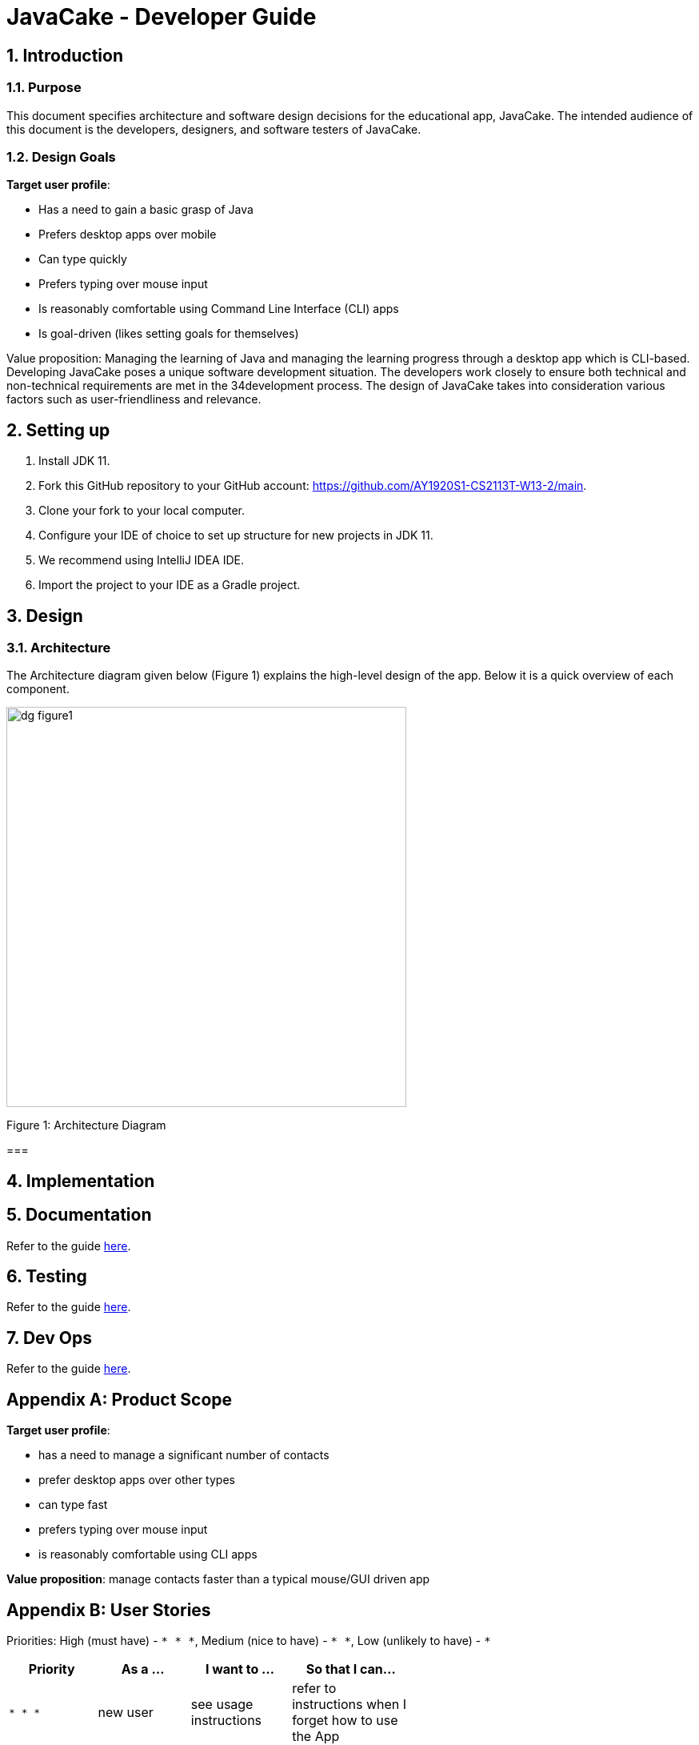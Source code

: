 = JavaCake - Developer Guide
:site-section: DeveloperGuide
:toc:
:toc-title:
:toclevels: 2
:toc-placement: preamble
:sectnums:
:imagesDir: images
:stylesDir: stylesheets
:xrefstyle: full
ifdef::env-github[]
:tip-caption: :bulb:
:note-caption: :information_source:
:warning-caption: :warning:
endif::[]
:repoURL: https://github.com/AY1920S1-CS2113T-W13-2/main

== Introduction

=== Purpose

This document specifies architecture and software design decisions for the educational app, JavaCake. The intended audience of this document is the developers, designers, and software testers of JavaCake. 

=== Design Goals

*Target user profile*:

* Has a need to gain a basic grasp of Java
* Prefers desktop apps over mobile
* Can type quickly
* Prefers typing over mouse input
* Is reasonably comfortable using Command Line Interface (CLI) apps
* Is goal-driven (likes setting goals for themselves)

Value proposition:
Managing the learning of Java and managing the learning progress through a desktop app which is CLI-based.
Developing JavaCake poses a unique software development situation. The developers work closely to ensure both technical and non-technical requirements are met in the 34development process. The design of JavaCake takes into consideration various factors such as user-friendliness and relevance.


== Setting up

1. Install JDK 11.
2. Fork this GitHub repository to your GitHub account: https://github.com/AY1920S1-CS2113T-W13-2/main.
3. Clone your fork to your local computer.
4. Configure your IDE of choice to set up structure for new projects in JDK 11.
5. We recommend using IntelliJ IDEA IDE.
6. Import the project to your IDE as a Gradle project.

== Design

=== Architecture

The Architecture diagram given below (Figure 1) explains the high-level design of the app. Below it is a quick overview of each component.

image::dg_figure1.png[width="500"]

[.text-center]
Figure 1: Architecture Diagram

=== 


== Implementation

== Documentation

Refer to the guide <<Documentation#, here>>.

== Testing

Refer to the guide <<Testing#, here>>.

== Dev Ops

Refer to the guide <<DevOps#, here>>.

[appendix]
== Product Scope

*Target user profile*:

* has a need to manage a significant number of contacts
* prefer desktop apps over other types
* can type fast
* prefers typing over mouse input
* is reasonably comfortable using CLI apps

*Value proposition*: manage contacts faster than a typical mouse/GUI driven app

[appendix]
== User Stories

Priorities: High (must have) - `* * \*`, Medium (nice to have) - `* \*`, Low (unlikely to have) - `*`

[width="59%",cols="22%,<23%,<25%,<30%",options="header",]
|=======================================================================
|Priority |As a ... |I want to ... |So that I can...
|`* * *` |new user |see usage instructions |refer to instructions when I forget how to use the App

|`* * *` |user |add a new person |

|`* * *` |user |delete a person |remove entries that I no longer need

|`* * *` |user |find a person by name |locate details of persons without having to go through the entire list

|`* *` |user |hide <<private-contact-detail,private contact details>> by default |minimize chance of someone else seeing them by accident

|`*` |user with many persons in the address book |sort persons by name |locate a person easily
|=======================================================================

_{More to be added}_

[appendix]
== Use Cases

(For all use cases below, the *System* is the `Cake` and the *Actor* is the `user`, unless specified otherwise)

[discrete]
=== Use case: Find topics

*MSS*

1. User requests to list topics
2. Cake shows topics (in format 1. X\n 2. Y\n...)
3. User types the topic number e.g. `1`
4. Cake shows sub-topics within that topic (in format 1. X\n 2. Y\n...)
5. User types the sub-topic number e.g. `1`
6. Cake shows the content in the sub-topic
+
Use case ends.

*Extensions*

[none]
* 3a. If user types in `1.1`, user can immediately jump to sub-topic content
+
[none]
** 3a1. If no sub-topic present, Cake shows error message
+
Use case resumes at step 5.

[discrete]
=== Use case: Check progress

*MSS*

1. _User finishes topic/quiz_
2. Cake shows progress bar ( [# # # # _ _ _ _] )
+
Use case ends.

*Extensions*

[none]
* 2a. User types in command to check progress again
+
Use case ends.

[discrete]
=== Use case: Do quiz from sub-topic

*MSS*

1. _User requests for sub-topic list_
2. User selects quiz by typing `quiz` or types in the index of the quiz in the list e.g. `7`
3. Cake launches quiz
4. User answers the questions
+
Use case ends.

*Extensions*

[none]
* 4a. User types invalid input
+
[none]
** 4a1. Cake shows error message
+
Use case resumes at step 2.

[none]
* 4b. User types wrong answer
+
[none]
** 4b1. Cake shows "Wrong Answer" and proceeds to next question.
+
Use case ends

[discrete]
=== Use case: Set deadline for topics/sub-topics to read

*MSS*

1. User requests to list topics
2. Cake shows topics
3. User sets deadline for a topic `deadline 1 /by <DATE/>`
4. Cake shows confirmation message (adds to appended topic header list)
+
Use case ends.

*Extensions*

[none]
* 4a. If user decides to list topics again, deadline is appended to topic header
+
Use case ends.
* 4b. If user launches program again, the deadlines for each topic are shown in most recent deadline order.
+
** 4b1. If user finishes the quiz for that topic, the deadline will be removed from Cake
+
Use case ends.

_{More to be added}_

[appendix]
== Non Functional Requirements

.  Should work on any <<mainstream-os,mainstream OS>> as long as it has Java `11` or above installed.
.  Should be able to hold up to 1000 persons without a noticeable sluggishness in performance for typical usage.
.  A user with above average typing speed for regular English text (i.e. not code, not system admin commands) should be able to accomplish most of the tasks faster using commands than using the mouse.

_{More to be added}_

[appendix]
== Glossary

[[mainstream-os]] Mainstream OS::
Windows, Linux, Unix, OS-X

[[private-contact-detail]] Private contact detail::
A contact detail that is not meant to be shared with others

[appendix]
== Product Survey

*Product Name*

Author: ...

Pros:

* ...
* ...

Cons:

* ...
* ...

[appendix]
== Instructions for Manual Testing

Given below are instructions to test the app manually.

[NOTE]
These instructions only provide a starting point for testers to work on; testers are expected to do more _exploratory_ testing.

=== Launch and Shutdown

. Initial launch

.. Download the jar file and copy into an empty folder
.. Double-click the jar file +
   Expected: Shows the GUI with a set of sample contacts. The window size may not be optimum.

. Saving window preferences

.. Resize the window to an optimum size. Move the window to a different location. Close the window.
.. Re-launch the app by double-clicking the jar file. +
   Expected: The most recent window size and location is retained.

_{ more test cases ... }_

=== Deleting a person

. Deleting a person while all persons are listed

.. Prerequisites: List all persons using the `list` command. Multiple persons in the list.
.. Test case: `delete 1` +
   Expected: First contact is deleted from the list. Details of the deleted contact shown in the status message. Timestamp in the status bar is updated.
.. Test case: `delete 0` +
   Expected: No person is deleted. Error details shown in the status message. Status bar remains the same.
.. Other incorrect delete commands to try: `delete`, `delete x` (where x is larger than the list size) _{give more}_ +
   Expected: Similar to previous.

_{ more test cases ... }_

=== Saving data

. Dealing with missing/corrupted data files

.. _{explain how to simulate a missing/corrupted file and the expected behavior}_

_{ more test cases ... }_
